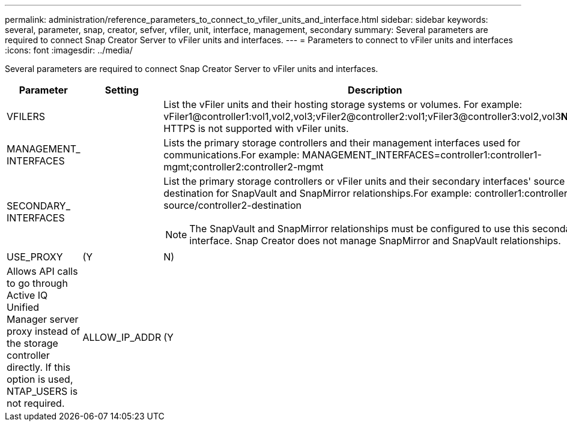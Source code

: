 ---
permalink: administration/reference_parameters_to_connect_to_vfiler_units_and_interface.html
sidebar: sidebar
keywords: several, parameter, snap, creator, sefver, vfiler, unit, interface, management, secondary
summary: Several parameters are required to connect Snap Creator Server to vFiler units and interfaces.
---
= Parameters to connect to vFiler units and interfaces
:icons: font
:imagesdir: ../media/

[.lead]
Several parameters are required to connect Snap Creator Server to vFiler units and interfaces.

[options="header"]
|===
| Parameter| Setting| Description
a|
VFILERS
a|

a|
List the vFiler units and their hosting storage systems or volumes. For example: vFiler1@controller1:vol1,vol2,vol3;vFiler2@controller2:vol1;vFiler3@controller3:vol2,vol3**Note:** HTTPS is not supported with vFiler units.

a|
MANAGEMENT_ INTERFACES
a|

a|
Lists the primary storage controllers and their management interfaces used for communications.For example: MANAGEMENT_INTERFACES=controller1:controller1-mgmt;controller2:controller2-mgmt

a|
SECONDARY_ INTERFACES
a|

a|
List the primary storage controllers or vFiler units and their secondary interfaces' source or destination for SnapVault and SnapMirror relationships.For example: controller1:controller1-source/controller2-destination

NOTE: The SnapVault and SnapMirror relationships must be configured to use this secondary interface. Snap Creator does not manage SnapMirror and SnapVault relationships.

a|
USE_PROXY
a|
(Y|N)
a|
Allows API calls to go through Active IQ Unified Manager server proxy instead of the storage controller directly. If this option is used, NTAP_USERS is not required.
a|
ALLOW_IP_ADDR
a|
(Y|N)
a|
Allows the IP address to be used for the storage system. This applies to SnapVault, SnapMirror, and the NetApp Management Console data protection capability. Using IPs can create problems and should only be used under certain conditions.
|===
